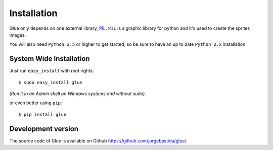 Installation
============

Glue only depends on one external library, `PIL <http://www.pythonware.com/products/pil/>`_.
``PIL`` is a graphic library for python and it's used to create the sprites images.

You will also need ``Python 2.5`` or higher to get started, so be sure to have an up to date ``Python 2.x`` installation.

System Wide Installation
------------------------
Just run ``easy_install`` with root rights::

    $ sudo easy_install glue

`(Run it in an Admin shell on Windows systems and without sudo).`

or even better using ``pip``::

    $ pip install glue

Development version
-------------------

The source code of Glue is available on Github `https://github.com/jorgebastida/glue/ <https://github.com/jorgebastida/glue/>`_.
